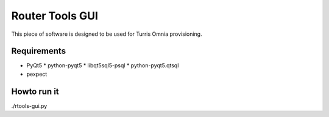 Router Tools GUI
================

This piece of software is designed to be used for Turris Omnia provisioning.

Requirements
------------

* PyQt5
  * python-pyqt5
  * libqt5sql5-psql
  * python-pyqt5.qtsql
* pexpect

Howto run it
------------
./rtools-gui.py
